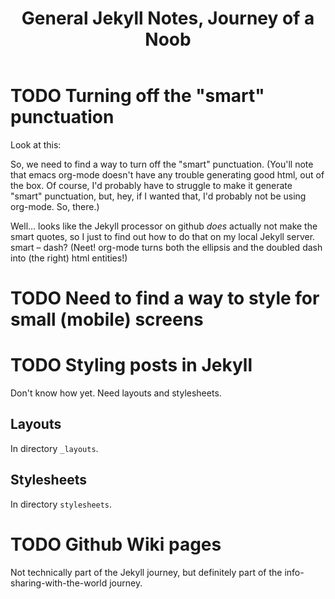 #+TITLE: General Jekyll Notes, Journey of a Noob
* TODO Turning off the "smart" punctuation

  Look at this:

  [[file:images/smart-punctuation-problems.png]]

  So, we need to find a way to turn off the "smart" punctuation.  (You'll note that emacs org-mode
  doesn't have any trouble generating good html, out of the box.  Of course, I'd probably have to
  struggle to make it generate "smart" punctuation, but, hey, if I wanted that, I'd probably not be
  using org-mode.  So, there.)

  Well... looks like the Jekyll processor on github /does/ actually not make the smart quotes, so I
  just to find out how to do that on my local Jekyll server.  smart -- dash?  (Neet!  org-mode turns
  both the ellipsis and the doubled dash into (the right) html entities!)

* TODO Need to find a way to style for small (mobile) screens

  
  

* TODO Styling posts in Jekyll

  Don't know how yet.  Need layouts and stylesheets.

** Layouts

   In directory =_layouts=.

** Stylesheets

   In directory =stylesheets=.
   
* TODO Github Wiki pages

  Not technically part of the Jekyll journey, but definitely part of the info-sharing-with-the-world
  journey.

